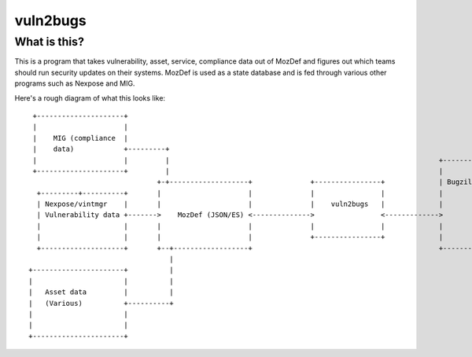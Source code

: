 vuln2bugs
=========

What is this?
-------------

This is a program that takes vulnerability, asset, service, compliance data out of MozDef and figures out which teams
should run security updates on their systems. MozDef is used as a state database and is fed through various other
programs such as Nexpose and MIG.

Here's a rough diagram of what this looks like:

::

      +---------------------+                                                                                            
      |                     |                                                                                            
      |    MIG (compliance  |                                                                                            
      |    data)            +---------+                                                                                  
      |                     |         |                                                                 +----------+     
      +---------------------+         |                                                                 |          |     
                                    +-+-------------------+              +----------------+             | Bugzilla |     
       +---------+----------+       |                     |              |                |             |          |     
       | Nexpose/vintmgr    |       |                     |              |    vuln2bugs   |             |          |     
       | Vulnerability data +------->    MozDef (JSON/ES) <-------------->                <------------->          |     
       |                    |       |                     |              |                |             |          |     
       |                    |       |                     |              +----------------+             |          |     
       +--------------------+       +--+------------------+                                             +----------+     
                                       |                                                                                 
     +----------------------+          |                                                                                 
     |                      |          |                                                                                 
     |   Asset data         |          |                                                                                 
     |   (Various)          +----------+                                                                                 
     |                      |                                                                                            
     |                      |                                                                                            
     +----------------------+                                                                                            
                                                                                                                       
